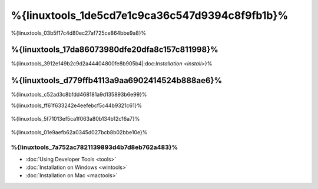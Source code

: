 %{linuxtools_1de5cd7e1c9ca36c547d9394c8f9fb1b}%
================================
%{linuxtools_03b5f17c4d80ec27af725ce864bbe9a8}%

%{linuxtools_17da86073980dfe20dfa8c157c811998}%
-------------
%{linuxtools_3912e149b2c9d2a44404800fe8b905b4|:doc:`Installation <install>`}%

%{linuxtools_d779ffb4113a9aa6902414524b888ae6}%
--------
%{linuxtools_c52ad3c8bfdd468181a9d135893b6e99}%

%{linuxtools_ff61f633242e4eefebcf5c44b9321c61}%

.. figure:: ../_static/img/linux-1.png
   :align: center



%{linuxtools_5f71013ef5ca1f063a80b134b12c16a7}%

.. figure:: ../_static/img/linux-2.png
   :align: center



%{linuxtools_01e9aefb62a0345d027bcb8b02bbe10e}%

%{linuxtools_7a752ac7821139893d4b7d8eb762a483}%
^^^^^^^^^^^^^^
* :doc:`Using Developer Tools <tools>`
* :doc:`Installation on Windows <wintools>`
* :doc:`Installation on Mac <mactools>`

